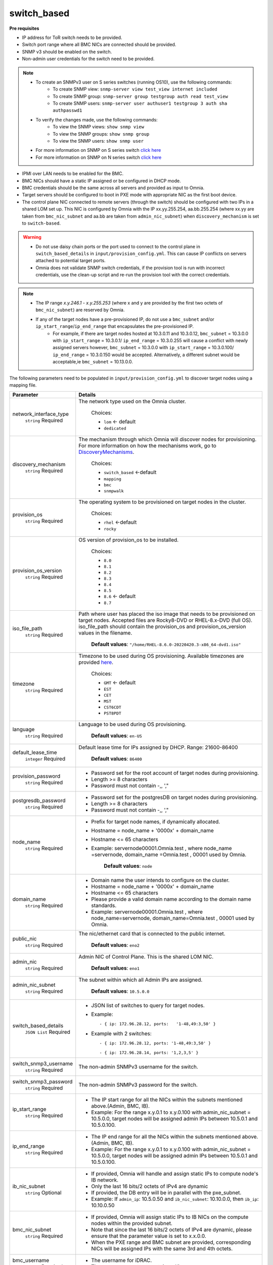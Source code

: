 switch_based
-------------


**Pre requisites**

* IP address for ToR switch needs to be provided.

* Switch port range where all BMC NICs are connected should be provided.

* SNMP v3 should be enabled on the switch.

* Non-admin user credentials for the switch need to be provided.

.. note::
    * To create an SNMPv3 user on S series switches (running  OS10), use the following commands:
        - To create SNMP view: ``snmp-server view test_view internet included``
        - To create SNMP group: ``snmp-server group testgroup auth read test_view``
        - To create SNMP users: ``snmp-server user authuser1 testgroup 3 auth sha authpasswd1``
    * To verify the changes made, use the following commands:
        - To view the SNMP views: ``show snmp view``
        - To view the SNMP groups: ``show snmp group``
        - To view the SNMP users: ``show snmp user``
    * For more information on SNMP on S series switch `click here <https://www.dell.com/support/manuals/en-cr/dell-emc-os-9/s3048-on-9.14.2.6-cli-pub/snmp-server-user?guid=guid-dbed1721-656a-4ad4-821c-589dbd371bf9&lang=en-us>`_
    * For more information on SNMP on N series switch `click here <https://www.dell.com/support/kbdoc/en-us/000133707/how-to-configure-snmpv3-on-dell-emc-networking-n-series-switches>`_



* IPMI over LAN needs to be enabled for the BMC.

* BMC NICs should have a static IP assigned or be configured in DHCP mode.

* BMC credentials should be the same across all servers and provided as input to Omnia.

* Target servers should be configured to boot in PXE mode with appropriate NIC as the first boot device.

* The control plane NIC connected to remote servers (through the switch) should be configured with two IPs in a shared LOM set up. This NIC is configured by Omnia with the IP xx.yy.255.254, aa.bb.255.254 (where xx.yy are taken from ``bmc_nic_subnet`` and aa.bb are taken from ``admin_nic_subnet``) when ``discovery_mechanism`` is set to ``switch-based``.

.. image:: ../../../images/ControlPlaneNic.png


.. warning::
    * Do not use daisy chain ports or the port used to connect to the control plane in ``switch_based_details`` in ``input/provision_config.yml``. This can cause IP conflicts on servers attached to potential target ports.
    * Omnia does not validate SNMP switch credentials, if the provision tool is run with incorrect credentials, use the clean-up script and re-run the provision tool with the correct credentials.


.. note::
    * The IP range *x.y.246.1* - *x.y.255.253* (where x and y are provided by the first two octets of ``bmc_nic_subnet``) are reserved by Omnia.
    * If any of the target nodes have a pre-provisioned IP, do not use a ``bmc_subnet`` and/or ``ip_start_range``/``ip_end_range`` that encapsulates the pre-provisioned IP.
        - For example, if there are target nodes hosted at 10.3.0.11 and 10.3.0.12, ``bmc_subnet`` = 10.3.0.0 with ``ip_start_range`` = 10.3.0.1/ ``ip_end_range`` = 10.3.0.255 will cause a conflict with newly assigned servers however, ``bmc_subnet`` = 10.3.0.0 with ``ip_start_range`` = 10.3.0.100/ ``ip_end_range`` = 10.3.0.150 would be accepted. Alternatively, a different subnet would be acceptable,ie ``bmc_subnet`` = 10.13.0.0.

The following parameters need to be populated in ``input/provision_config.yml`` to discover target nodes using a mapping file.

+------------------------+-------------------------------------------------------------------------------------------------------------------------------------------------------------------------------------------------------------------------------------------------------------+
| Parameter              | Details                                                                                                                                                                                                                                                     |
+========================+=============================================================================================================================================================================================================================================================+
| network_interface_type | The network type used on the Omnia cluster.                                                                                                                                                                                                                 |
|      ``string``        |                                                                                                                                                                                                                                                             |
|      Required          |      Choices:                                                                                                                                                                                                                                               |
|                        |                                                                                                                                                                                                                                                             |
|                        |      * ``lom`` <- default                                                                                                                                                                                                                                   |
|                        |      * ``dedicated``                                                                                                                                                                                                                                        |
+------------------------+-------------------------------------------------------------------------------------------------------------------------------------------------------------------------------------------------------------------------------------------------------------+
| discovery_mechanism    | The mechanism through which Omnia will discover nodes for provisioning.   For more information on how the mechanisms work, go to `DiscoveryMechanisms   <index.html>`_.                                                                                     |
|      ``string``        |                                                                                                                                                                                                                                                             |
|      Required          |      Choices:                                                                                                                                                                                                                                               |
|                        |                                                                                                                                                                                                                                                             |
|                        |      * ``switch_based`` <-default                                                                                                                                                                                                                           |
|                        |      * ``mapping``                                                                                                                                                                                                                                          |
|                        |      * ``bmc``                                                                                                                                                                                                                                              |
|                        |      * ``snmpwalk``                                                                                                                                                                                                                                         |
+------------------------+-------------------------------------------------------------------------------------------------------------------------------------------------------------------------------------------------------------------------------------------------------------+
| provision_os           | The operating system to be provisioned on target nodes in the   cluster.                                                                                                                                                                                    |
|      ``string``        |                                                                                                                                                                                                                                                             |
|      Required          |      Choices:                                                                                                                                                                                                                                               |
|                        |                                                                                                                                                                                                                                                             |
|                        |      * ``rhel`` <-default                                                                                                                                                                                                                                   |
|                        |      * ``rocky``                                                                                                                                                                                                                                            |
+------------------------+-------------------------------------------------------------------------------------------------------------------------------------------------------------------------------------------------------------------------------------------------------------+
| provision_os_version   | OS version of provision_os to be installed.                                                                                                                                                                                                                 |
|      ``string``        |                                                                                                                                                                                                                                                             |
|      Required          |      Choices:                                                                                                                                                                                                                                               |
|                        |                                                                                                                                                                                                                                                             |
|                        |      * ``8.0``                                                                                                                                                                                                                                              |
|                        |      * ``8.1``                                                                                                                                                                                                                                              |
|                        |      * ``8.2``                                                                                                                                                                                                                                              |
|                        |      * ``8.3``                                                                                                                                                                                                                                              |
|                        |      * ``8.4``                                                                                                                                                                                                                                              |
|                        |      * ``8.5``                                                                                                                                                                                                                                              |
|                        |      * ``8.6``  <- default                                                                                                                                                                                                                                  |
|                        |      * ``8.7``                                                                                                                                                                                                                                              |
+------------------------+-------------------------------------------------------------------------------------------------------------------------------------------------------------------------------------------------------------------------------------------------------------+
| iso_file_path          | Path where user has placed the iso image that needs to be provisioned on   target nodes. Accepted files are Rocky8-DVD or RHEL-8.x-DVD (full OS).  iso_file_path  should contain the  provision_os  and    provision_os_version  values in   the  filename. |
|      ``string``        |                                                                                                                                                                                                                                                             |
|      Required          |      **Default values**:   ``"/home/RHEL-8.6.0-20220420.3-x86_64-dvd1.iso"``                                                                                                                                                                                |
+------------------------+-------------------------------------------------------------------------------------------------------------------------------------------------------------------------------------------------------------------------------------------------------------+
| timezone               | Timezone to be used during OS provisioning. Available timezones are   provided `here <../../Appendix.html>`_.                                                                                                                                               |
|      ``string``        |                                                                                                                                                                                                                                                             |
|      Required          |      Choices:                                                                                                                                                                                                                                               |
|                        |                                                                                                                                                                                                                                                             |
|                        |      * ``GMT`` <- default                                                                                                                                                                                                                                   |
|                        |      * ``EST``                                                                                                                                                                                                                                              |
|                        |      * ``CET``                                                                                                                                                                                                                                              |
|                        |      * ``MST``                                                                                                                                                                                                                                              |
|                        |      * ``CST6CDT``                                                                                                                                                                                                                                          |
|                        |      * ``PST8PDT``                                                                                                                                                                                                                                          |
+------------------------+-------------------------------------------------------------------------------------------------------------------------------------------------------------------------------------------------------------------------------------------------------------+
| language               | Language to be used during OS provisioning.                                                                                                                                                                                                                 |
|      ``string``        |                                                                                                                                                                                                                                                             |
|      Required          |      **Default values**: ``en-US``                                                                                                                                                                                                                          |
+------------------------+-------------------------------------------------------------------------------------------------------------------------------------------------------------------------------------------------------------------------------------------------------------+
| default_lease_time     | Default lease time for IPs assigned by DHCP. Range: 21600-86400                                                                                                                                                                                             |
|      ``integer``       |                                                                                                                                                                                                                                                             |
|      Required          |      **Default values**: ``86400``                                                                                                                                                                                                                          |
+------------------------+-------------------------------------------------------------------------------------------------------------------------------------------------------------------------------------------------------------------------------------------------------------+
| provision_password     | * Password set for the root account of target nodes during   provisioning.                                                                                                                                                                                  |
|      ``string``        | * Length >= 8 characters                                                                                                                                                                                                                                    |
|      Required          | * Password must not contain -,\, ',"                                                                                                                                                                                                                        |
+------------------------+-------------------------------------------------------------------------------------------------------------------------------------------------------------------------------------------------------------------------------------------------------------+
| postgresdb_password    | * Password set for the postgresDB on target nodes during   provisioning.                                                                                                                                                                                    |
|      ``string``        | * Length >= 8 characters                                                                                                                                                                                                                                    |
|      Required          | * Password must not contain -,\, ',"                                                                                                                                                                                                                        |
+------------------------+-------------------------------------------------------------------------------------------------------------------------------------------------------------------------------------------------------------------------------------------------------------+
| node_name              | * Prefix for target node names, if dynamically allocated.                                                                                                                                                                                                   |
|      ``string``        | * Hostname = node_name + '0000x' + domain_name                                                                                                                                                                                                              |
|      Required          | * Hostname <= 65 characters                                                                                                                                                                                                                                 |
|                        | * Example: servernode00001.Omnia.test , where  node_name =servernode,  domain_name =Omnia.test , 00001 used by   Omnia.                                                                                                                                     |
|                        |                                                                                                                                                                                                                                                             |
|                        |      **Default values**: ``node``                                                                                                                                                                                                                           |
+------------------------+-------------------------------------------------------------------------------------------------------------------------------------------------------------------------------------------------------------------------------------------------------------+
| domain_name            | * Domain name the user intends to configure on the cluster.                                                                                                                                                                                                 |
|      ``string``        | * Hostname = node_name + '0000x' + domain_name                                                                                                                                                                                                              |
|      Required          | * Hostname <= 65 characters                                                                                                                                                                                                                                 |
|                        | * Please provide a valid domain name according to the domain name   standards.                                                                                                                                                                              |
|                        | * Example: servernode00001.Omnia.test , where node_name=servernode,   domain_name=Omnia.test , 00001 used by Omnia.                                                                                                                                         |
+------------------------+-------------------------------------------------------------------------------------------------------------------------------------------------------------------------------------------------------------------------------------------------------------+
| public_nic             | The nic/ethernet card that is connected to the public internet.                                                                                                                                                                                             |
|      ``string``        |                                                                                                                                                                                                                                                             |
|      Required          |      **Default values**: ``eno2``                                                                                                                                                                                                                           |
+------------------------+-------------------------------------------------------------------------------------------------------------------------------------------------------------------------------------------------------------------------------------------------------------+
| admin_nic              | Admin NIC of Control Plane. This is the shared LOM NIC.                                                                                                                                                                                                     |
|      ``string``        |                                                                                                                                                                                                                                                             |
|      Required          |      **Default values**: ``eno1``                                                                                                                                                                                                                           |
+------------------------+-------------------------------------------------------------------------------------------------------------------------------------------------------------------------------------------------------------------------------------------------------------+
| admin_nic_subnet       | The subnet within which all Admin IPs are assigned.                                                                                                                                                                                                         |
|      ``string``        |                                                                                                                                                                                                                                                             |
|      Required          |      **Default values**: ``10.5.0.0``                                                                                                                                                                                                                       |
+------------------------+-------------------------------------------------------------------------------------------------------------------------------------------------------------------------------------------------------------------------------------------------------------+
| switch_based_details   | * JSON list of switches to query for target nodes.                                                                                                                                                                                                          |
|      ``JSON List``     |                                                                                                                                                                                                                                                             |
|      Required          | * Example: ::                                                                                                                                                                                                                                               |
|                        |                                                                                                                                                                                                                                                             |
|                        |       - { ip: 172.96.28.12, ports:   '1-48,49:3,50' }                                                                                                                                                                                                       |
|                        |                                                                                                                                                                                                                                                             |
|                        | * Example with 2 switches: ::                                                                                                                                                                                                                               |
|                        |                                                                                                                                                                                                                                                             |
|                        |        - { ip: 172.96.28.12, ports: '1-48,49:3,50' }                                                                                                                                                                                                        |
|                        |                                                                                                                                                                                                                                                             |
|                        |        - { ip: 172.96.28.14, ports: '1,2,3,5' }                                                                                                                                                                                                             |
|                        |                                                                                                                                                                                                                                                             |
+------------------------+-------------------------------------------------------------------------------------------------------------------------------------------------------------------------------------------------------------------------------------------------------------+
| switch_snmp3_username  | The non-admin SNMPv3 username for the switch.                                                                                                                                                                                                               |
|      ``string``        |                                                                                                                                                                                                                                                             |
|      Required          |                                                                                                                                                                                                                                                             |
+------------------------+-------------------------------------------------------------------------------------------------------------------------------------------------------------------------------------------------------------------------------------------------------------+
| switch_snmp3_password  | The non-admin SNMPv3 password for the switch.                                                                                                                                                                                                               |
|      ``string``        |                                                                                                                                                                                                                                                             |
|      Required          |                                                                                                                                                                                                                                                             |
+------------------------+-------------------------------------------------------------------------------------------------------------------------------------------------------------------------------------------------------------------------------------------------------------+
| ip_start_range         | * The IP start range for all the NICs within the subnets mentioned   above.(Admin, BMC, IB).                                                                                                                                                                |
|      ``string``        | * Example: For the range x.y.0.1 to x.y.0.100 with  admin_nic_subnet = 10.5.0.0, target nodes   will be assigned admin IPs between 10.5.0.1 and 10.5.0.100.                                                                                                 |
|      Required          |                                                                                                                                                                                                                                                             |
+------------------------+-------------------------------------------------------------------------------------------------------------------------------------------------------------------------------------------------------------------------------------------------------------+
| ip_end_range           | * The IP end range for all the NICs within the subnets mentioned   above.(Admin, BMC, IB).                                                                                                                                                                  |
|      ``string``        | * Example: For the range x.y.0.1 to x.y.0.100 with  admin_nic_subnet = 10.5.0.0, target nodes   will be assigned admin IPs between 10.5.0.1 and 10.5.0.100.                                                                                                 |
|      Required          |                                                                                                                                                                                                                                                             |
+------------------------+-------------------------------------------------------------------------------------------------------------------------------------------------------------------------------------------------------------------------------------------------------------+
| ib_nic_subnet          | * If provided, Omnia will handle and assign static IPs to compute node's   IB network.                                                                                                                                                                      |
|      ``string``        | * Only the last 16 bits/2 octets of IPv4 are dynamic                                                                                                                                                                                                        |
|      Optional          | * If provided, the DB entry will be in parallel with the pxe_subnet.                                                                                                                                                                                        |
|                        | * Example: If ``admin_ip``: 10.5.0.50 and ``ib_nic_subnet``: 10.10.0.0,   then ``ib_ip``: 10.10.0.50                                                                                                                                                        |
+------------------------+-------------------------------------------------------------------------------------------------------------------------------------------------------------------------------------------------------------------------------------------------------------+
| bmc_nic_subnet         | * If provided, Omnia will assign static IPs to IB NICs on the compute   nodes within the provided subnet.                                                                                                                                                   |
|      ``string``        | * Note that since the last 16 bits/2 octets of IPv4 are dynamic, please   ensure that the parameter value is set to x.x.0.0.                                                                                                                                |
|      Required          | * When the PXE range and BMC subnet are provided, corresponding NICs will   be assigned IPs with the same 3rd and 4th octets.                                                                                                                               |
+------------------------+-------------------------------------------------------------------------------------------------------------------------------------------------------------------------------------------------------------------------------------------------------------+
| bmc_username           | * The username for iDRAC.                                                                                                                                                                                                                                   |
|      ``string``        | * The username must not contain -,\, ',"                                                                                                                                                                                                                    |
|      Required          |                                                                                                                                                                                                                                                             |
+------------------------+-------------------------------------------------------------------------------------------------------------------------------------------------------------------------------------------------------------------------------------------------------------+
| bmc_password           | * The password for iDRAC.                                                                                                                                                                                                                                   |
|      ``string``        | * The password must not contain -,\, ',"                                                                                                                                                                                                                    |
|      Required          |                                                                                                                                                                                                                                                             |
+------------------------+-------------------------------------------------------------------------------------------------------------------------------------------------------------------------------------------------------------------------------------------------------------+
| primary_dns            | The primary DNS host IP queried to provide Internet access to Compute   Node (through DHCP routing)                                                                                                                                                         |
|      ``string``        |                                                                                                                                                                                                                                                             |
|      Optional          |                                                                                                                                                                                                                                                             |
+------------------------+-------------------------------------------------------------------------------------------------------------------------------------------------------------------------------------------------------------------------------------------------------------+
| secondary_dns          | The secondary DNS host IP queried to provide Internet access to Compute   Node (through DHCP routing)                                                                                                                                                       |
|      ``string``        |                                                                                                                                                                                                                                                             |
|      Optional          |                                                                                                                                                                                                                                                             |
+------------------------+-------------------------------------------------------------------------------------------------------------------------------------------------------------------------------------------------------------------------------------------------------------+
| disk_partition         | * User defined disk partition applied to remote servers.                                                                                                                                                                                                    |
|      ``JSON list``     | * The disk partition desired_capacity has to be provided in MB.                                                                                                                                                                                             |
|      Optional          | * Valid mount_point values accepted for disk partition are /home, /var,   /tmp, /usr, swap.                                                                                                                                                                 |
|                        | * Default partition size provided for /boot is 1024MB, /boot/efi is 256MB   and the remaining space to / partition.                                                                                                                                         |
|                        | * Values are accepted in the form of JSON list such as: , - { mount_point:   "/home", desired_capacity: "102400" }                                                                                                                                          |
|                        |                                                                                                                                                                                                                                                             |
|                        |                                                                                                                                                                                                                                                             |
|                        |      **Default values**: ``- { mount_point: "", desired_capacity:   "" }``                                                                                                                                                                                  |
+------------------------+-------------------------------------------------------------------------------------------------------------------------------------------------------------------------------------------------------------------------------------------------------------+
| mlnx_ofed_path         | * Absolute path to a  local copy of   the .iso file containing Mellanox OFED packages.                                                                                                                                                                      |
|      ``string``        | * The image can be downloaded   from https://network.nvidia.com/products/infiniband-drivers/linux/mlnx_ofed/.                                                                                                                                               |
|      Optional          | * Sample value:    ``/root/MLNX_OFED_LINUX-5.8-1.1.2.1-rhel8.6-x86_64.iso``                                                                                                                                                                                 |
+------------------------+-------------------------------------------------------------------------------------------------------------------------------------------------------------------------------------------------------------------------------------------------------------+
| cuda_toolkit_path      | * Absolute path to local copy of .rpm file containing CUDA packages.                                                                                                                                                                                        |
|      ``string``        | * The   cuda rpm can be downloaded from https://developer.nvidia.com/cuda-downloads.                                                                                                                                                                        |
|      Optional          | * CUDA will be installed post provisioning without any user intervention.                                                                                                                                                                                   |
|                        | * Eg:   cuda_toolkit_path: "/root/cuda-repo-rhel8-12-0-local-12.0.0_525.60.13-1.x86_64.rpm"                                                                                                                                                                 |
+------------------------+-------------------------------------------------------------------------------------------------------------------------------------------------------------------------------------------------------------------------------------------------------------+

.. note::

    The ``input/provision_config.yml`` file is encrypted on the first run of the provision tool:
        To view the encrypted parameters: ::

            ansible-vault view provision_config.yml --vault-password-file .provision_vault_key

        To edit the encrypted parameters: ::

            ansible-vault edit provision_config.yml --vault-password-file .provision_vault_key

